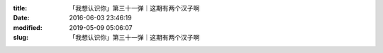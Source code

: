 
:title: 「我想认识你」第三十一弹｜这期有两个汉子啊
:date: 2016-06-03 23:46:19
:modified: 2019-05-09 05:06:07
:slug: 「我想认识你」第三十一弹｜这期有两个汉子啊


.. raw:: html
    :file: html/「我想认识你」第三十一弹｜这期有两个汉子啊.html
